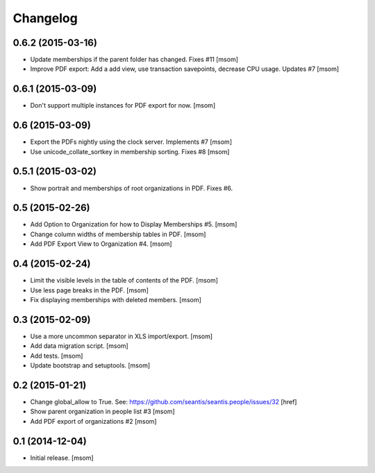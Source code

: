 
Changelog
---------

0.6.2 (2015-03-16)
~~~~~~~~~~~~~~~~~~

- Update memberships if the parent folder has changed. Fixes #11
  [msom]

- Improve PDF export: Add a add view, use transaction savepoints, decrease CPU usage. Updates #7
  [msom]

0.6.1 (2015-03-09)
~~~~~~~~~~~~~~~~~~

- Don't support multiple instances for PDF export for now.
  [msom]

0.6 (2015-03-09)
~~~~~~~~~~~~~~~~

- Export the PDFs nightly using the clock server. Implements #7
  [msom]

- Use unicode_collate_sortkey in membership sorting. Fixes #8
  [msom]

0.5.1 (2015-03-02)
~~~~~~~~~~~~~~~~~~

- Show portrait and memberships of root organizations in PDF. Fixes #6.

0.5 (2015-02-26)
~~~~~~~~~~~~~~~~

- Add Option to Organization for how to Display Memberships #5.
  [msom]

- Change column widths of membership tables in PDF.
  [msom]

- Add PDF Export View to Organization #4.
  [msom]

0.4 (2015-02-24)
~~~~~~~~~~~~~~~~

- Limit the visible levels in the table of contents of the PDF.
  [msom]

- Use less page breaks in the PDF.
  [msom]

- Fix displaying memberships with deleted members.
  [msom]

0.3 (2015-02-09)
~~~~~~~~~~~~~~~~

- Use a more uncommon separator in XLS import/export.
  [msom]

- Add data migration script.
  [msom]

- Add tests.
  [msom]

- Update bootstrap and setuptools.
  [msom]

0.2 (2015-01-21)
~~~~~~~~~~~~~~~~

- Change global_allow to True. See:
  https://github.com/seantis/seantis.people/issues/32
  [href]

- Show parent organization in people list #3
  [msom]

- Add PDF export of organizations #2
  [msom]

0.1 (2014-12-04)
~~~~~~~~~~~~~~~~

- Initial release.
  [msom]
